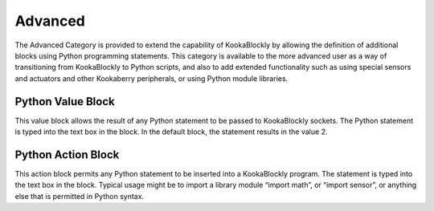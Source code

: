 Advanced
========




The Advanced Category is provided to extend the capability of KookaBlockly by allowing the 
definition of additional blocks using Python programming statements.  This category is available 
to the more advanced user as a way of transitioning from KookaBlockly to Python scripts, and 
also to add extended functionality such as using special sensors and actuators and other 
Kookaberry peripherals, or using Python module libraries.

 


Python Value Block
------------------

 


This value block allows the result of any Python statement to be passed to KookaBlockly sockets.  
The Python statement is typed into the text box in the block.  In the default block, the statement 
results in the value 2.






Python Action Block
-------------------

 

This action block permits any Python statement to be inserted into a KookaBlockly program.  The 
statement is typed into the text box in the block.
Typical usage might be to import a library module “import math”, or “import sensor”, or 
anything else that is permitted in Python syntax.


